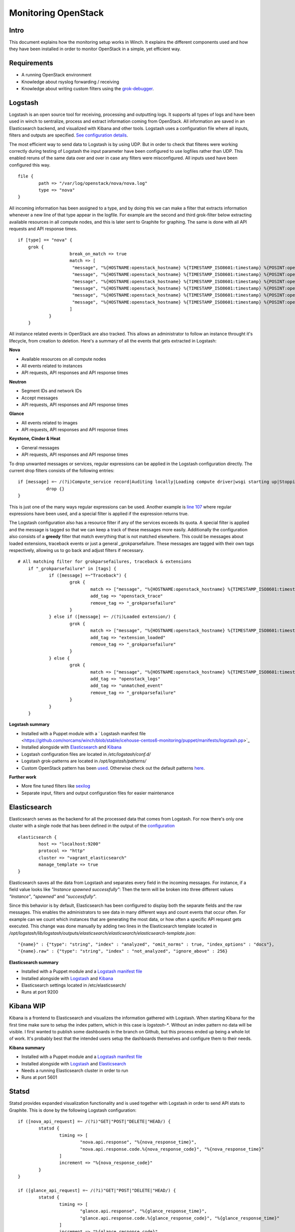 Monitoring OpenStack
====================

Intro
-----

This document explains how the monitoring setup works in Winch. It explains the different components used and how they
have been installed in order to monitor OpenStack in a simple, yet efficient way.

Requirements
------------
- A running OpenStack environment
- Knowledge about rsyslog forwarding / receiving
- Knowledge about writing custom filters using the `grok-debugger <https://grokdebug.herokuapp.com/>`_.

Logstash
--------

Logstash is an open source tool for receiving, processing and outputting logs. It supports all types of logs and have been used in winch to sentralize, process and extract information coming from OpenStack. All information are saved in an Elasticsearch backend, and visualized with Kibana and other tools. Logstash uses a configuration file where all inputs, filters and outputs are specified. `See configuration details <http://github.com/norcams/winch/blob/stable/icehouse-centos6-monitoring/conf/logstash.conf>`_.

The most efficient way to send data to Logstash is by using UDP. But in order to check that filteres were working correctly during testing of Logstash the input parameter have been configured to use logfiles rather than UDP. This enabled reruns of the same data over and over in case any filters were misconfigured. All inputs used have been configured this way.

::

        file {
                path => "/var/log/openstack/nova/nova.log"
                type => "nova"
        }
        
All incoming information has been assigned to a type, and by doing this we can make a filter that extracts information whenever a new line of that type appear in the logfile. For example are the second and third grok-filter below extracting available resources in all compute nodes, and this is later sent to Graphite for graphing. The same is done with all API requests and API response times.
        
::

    if [type] == "nova" {
        grok {
			break_on_match => true
			match => [
			 "message", "%{HOSTNAME:openstack_hostname} %{TIMESTAMP_ISO8601:timestamp} %{POSINT:openstack_pid} %{OPENSTACK_LOGLEVEL:openstack_loglevel} %{OPENSTACK_PROG:openstack_program}%{REQ_LIST} %{ID} %{GREEDYDATA:openstack_instance_action}"
			 "message", "%{HOSTNAME:openstack_hostname} %{TIMESTAMP_ISO8601:timestamp} %{POSINT:openstack_pid} %{OPENSTACK_LOGLEVEL:openstack_loglevel} %{OPENSTACK_PROG:openstack_program}%{REQ_LIST} %{RESOURCE_DISK_RAM:Free_disk_ram}",
			 "message", "%{HOSTNAME:openstack_hostname} %{TIMESTAMP_ISO8601:timestamp} %{POSINT:openstack_pid} %{OPENSTACK_LOGLEVEL:openstack_loglevel} %{OPENSTACK_PROG:openstack_program}%{REQ_LIST} %{RESOURCE_CPU:Free_vcpus}"
			 "message", "%{HOSTNAME:openstack_hostname} %{TIMESTAMP_ISO8601:timestamp} %{POSINT:openstack_pid} %{OPENSTACK_LOGLEVEL:openstack_loglevel} %{OPENSTACK_PROG:openstack_program}%{REQ_LIST} %{IP:IP} %{NOVA_INSTANCE_REQUEST:nova_api_request} %{NOTSPACE} %{NOTSPACE} %{INT:nova_response_code} %{NOTSPACE} %{INT} %{NOTSPACE} %{NUMBER:nova_response_time}",
			 "message", "%{HOSTNAME:openstack_hostname} %{TIMESTAMP_ISO8601:timestamp} %{POSINT:openstack_pid} %{OPENSTACK_LOGLEVEL:openstack_loglevel} %{OPENSTACK_PROG:openstack_program}%{REQ_LIST} %{IP:IP} %{QUOTEDSTRING:nova_api_request} %{NOTSPACE} %{INT:nova_response_code} %{NOTSPACE} %{INT} %{NOTSPACE} %{NUMBER:nova_response_time}",
			 "message", "%{HOSTNAME:openstack_hostname} %{TIMESTAMP_ISO8601:timestamp} %{POSINT:openstack_pid} %{OPENSTACK_LOGLEVEL:openstack_loglevel} %{OPENSTACK_PROG:openstack_program}%{REQ_LIST} %{BASE_FILE} %{PATH:openstack_basefile_path}"
			]
		}
	}
	
All instance related events in OpenStack are also tracked. This allows an administrator to follow an instance throught it's lifecycle, from creation to deletion. Here's a summary of all the events that gets extracted in Logstash:


**Nova**

* Available resources on all compute nodes
* All events related to instances
* API requests, API responses and API response times

**Neutron**

* Segment IDs and network IDs
* Accept messages
* API requests, API responses and API response times

**Glance**

* All events related to images
* API requests, API responses and API response times

**Keystone, Cinder & Heat**

* General messages
* API requests, API responses and API response times

To drop unwanted messages or services, regular expressions can be applied in the Logstash configuration directly. The current drop filters consists of the following entries:

::

     if [message] =~ /(?i)Compute_service record|Auditing locally|Loading compute driver|wsgi starting up|Stopping WSGI server|WSGI server has stopped|Skipping periodic task|nova.openstack.common.service|Connected to AMQP server|keystoneclient.middleware.auth_token|Starting new HTTP connection|Returning detailed image list|SIGTERM/ {
                drop {}
     }

This is just one of the many ways regular expressions can be used. Another example is `line 107 <http://github.com/norcams/winch/blob/stable/icehouse-centos6-monitoring/conf/logstash.conf#L107>`_ where regular expressions have been used, and a special filter is applied if the expression returns true.

The Logstash configuration also has a resource filter if any of the services exceeds its quota. A special filter is applied and the message is tagged so that we can keep a track of these messages more easily. Additionally the configuration also consists of a **greedy** filter that match everything that is not matched elsewhere. This could be messages about loaded extensions, traceback events or just a general _grokparsefailure. These messages are tagged with their own tags respectively, allowing us to go back and adjust filters if necessary.

::

    # All matching filter for grokparsefailures, traceback & extensions
	if "_grokparsefailure" in [tags] {
		if ([message] =~"Traceback") {
			grok {
				match => ["message", "%{HOSTNAME:openstack_hostname} %{TIMESTAMP_ISO8601:timestamp} %{POSINT:openstack_pid} %{OPENSTACK_LOGLEVEL:openstack_loglevel} %{OPENSTACK_PROG:openstack_program}%{REQ_LIST} %{GREEDYDATA:openstack_trace}"]
				add_tag => "openstack_trace"
				remove_tag => "_grokparsefailure"
			}	
		} else if ([message] =~ /(?i)Loaded extension/) {
			grok {
				match => ["message", "%{HOSTNAME:openstack_hostname} %{TIMESTAMP_ISO8601:timestamp} %{POSINT:openstack_pid} %{OPENSTACK_LOGLEVEL:openstack_loglevel} %{OPENSTACK_PROG:openstack_program}%{REQ_LIST} %{GREEDYDATA:openstack_extension}"]
				add_tag => "extension_loaded"
				remove_tag => "_grokparsefailure"
			}	
		} else {
			grok {
				match => ["message", "%{HOSTNAME:openstack_hostname} %{TIMESTAMP_ISO8601:timestamp} %{POSINT:openstack_pid} %{OPENSTACK_LOGLEVEL:openstack_loglevel} %{OPENSTACK_PROG:openstack_program}%{REQ_LIST} %{GREEDYDATA:openstack_message}"]
				add_tag => "openstack_logs"
				add_tag => "unmatched_event"
				remove_tag => "_grokparsefailure"
			}
		}
	}

**Logstash summary**

* Installed with a Puppet module with a ` Logstash manifest file <https://github.com/norcams/winch/blob/stable/icehouse-centos6-monitoring/puppet/manifests/logstash.pp>`_
* Installed alongside with `Elasticsearch <https://github.com/norcams/winch/blob/stable/icehouse-centos6-monitoring/docs/monitoring_openstack.rst#elasticsearch>`_ and `Kibana <https://github.com/norcams/winch/blob/stable/icehouse-centos6-monitoring/docs/monitoring_openstack.rst#kibana>`_
* Logstash configuration files are located in */etc/logstash/conf.d/*
* Logstash grok-patterns are located in */opt/logstash/patterns/*
* Custom OpenStack pattern has been `used <https://github.com/norcams/winch/blob/stable/icehouse-centos6-monitoring/conf/openstack_pattern>`_. Otherwise check out the default patterns `here <https://grokdebug.herokuapp.com/patterns>`_.

**Further work**

* More fine tuned filters like `sexilog <https://github.com/sexilog/sexilog/tree/master/logstash/conf.d>`_
* Separate input, filters and output configuration files for easier maintenance

Elasticsearch
-------------

Elasticsearch serves as the backend for all the processed data that comes from Logstash. For now there's only one cluster with a single node that has been defined in the output of the `configuration <https://github.com/norcams/winch/blob/stable/icehouse-centos6-monitoring/conf/logstash.conf#L181-L187>`_

::

        elasticsearch {
		host => "localhost:9200"
		protocol => "http"
		cluster => "vagrant_elasticsearch"
		manage_template => true
	}

Elasticsearch saves all the data from Logstash and separates every field in the incoming messages. For instance, if a field value looks like *"Instance spawned successfully"*: Then the term will be broken into three different values *"Instance"*, *"spawned"* and *"successfully"*. 

Since this behavior is by default, Elasticsearch has been configured to display both the separate fields and the raw messages. This enables the administrators to see data in many different ways and count events that occur often. For example can we count which instances that are generating the most data, or how often a specific API request gets executed. This change was done manually by adding two lines in the Elasticsearch template located in */opt/logstash/lib/logstash/outputs/elasticsearch/elasticsearch/elasticsearch-template.json*:

::

              "{name}" : {"type": "string", "index" : "analyzed", "omit_norms" : true, "index_options" : "docs"},
              "{name}.raw" : {"type": "string", "index" : "not_analyzed", "ignore_above" : 256}
              

**Elasticsearch summary**

* Installed with a Puppet module and a `Logstash manifest file <https://github.com/norcams/winch/blob/stable/icehouse-centos6-monitoring/puppet/manifests/logstash.pp>`_
* Installed alongside with `Logstash <https://github.com/norcams/winch/blob/stable/icehouse-centos6-monitoring/docs/monitoring_openstack.rst#logstash>`_ and `Kibana <https://github.com/norcams/winch/blob/stable/icehouse-centos6-monitoring/docs/monitoring_openstack.rst#kibana>`_
* Elasticsearch settings located in /etc/elasticsearch/
* Runs at port 9200



Kibana WIP 
----------

Kibana is a frontend to Elasticsearch and visualizes the information gathered with Logstash. When starting Kibana for the first time make sure to setup the index pattern, which in this case is *logstash-**. Without an index pattern no data will be visible. I first wanted to publish some dashboards in the branch on Github, but this process ended up being a whole lot of work. It's probably best that the intended users setup the dashboards themselves and configure them to their needs.

**Kibana summary**

* Installed with a Puppet module and a `Logstash manifest file <https://github.com/norcams/winch/blob/stable/icehouse-centos6-monitoring/puppet/manifests/logstash.pp>`_
* Installed alongside with `Logstash <https://github.com/norcams/winch/blob/stable/icehouse-centos6-monitoring/docs/monitoring_openstack.rst#logstash>`_ and `Elasticsearch <https://github.com/norcams/winch/blob/stable/icehouse-centos6-monitoring/docs/monitoring_openstack.rst#elasticsearch>`_
* Needs a running Elasticsearch cluster in order to run
* Runs at port 5601


Statsd
------
Statsd provides expanded visualization functionality and is used together with Logstash in order to send API stats to Graphite. This is done by the following Logstash configuration:

::

	if ([nova_api_request] =~ /(?i)"GET|"POST|"DELETE|"HEAD/) {
		statsd {
			timing => [
				"nova.api.response", "%{nova_response_time}",
				"nova.api.response.code.%{nova_response_code}", "%{nova_response_time}"
			]
			increment => "%{nova_response_code}"
		}
	}

	if ([glance_api_request] =~ /(?i)"GET|"POST|"DELETE|"HEAD/) {
		statsd {
			timing => [
				"glance.api.response", "%{glance_response_time}",
				"glance.api.response.code.%{glance_response_code}", "%{glance_response_time}"
			]
			increment => "%{glance_response_code}"
		}	
	}

	if ([neutron_api_request] =~ /(?i)"GET|"POST|"DELETE|"HEAD/) {
	        statsd {
        	        timing => [
				"neutron.api.response", "%{neutron_response_time}",
				"neutron.api.response.code.%{neutron_response_code}", "%{neutron_response_time}"
			]
			increment => "%{neutron_response_code}"
        	}
	}

	if ([keystone_api_request] =~ /(?i)"GET|"POST|"DELETE|"HEAD/) {
	        statsd {
        	        timing => [
				"keystone.api.response", "%{keystone_response_time}",
				"keystone.api.response.code.%{keystone_response_code}", "%{keystone_response_time}"
			]
			increment => "%{keystone_response_code}"
	        }
	}

	if ([cinder_api_request] =~ /(?i)"GET|"POST|"DELETE|"HEAD/) {
	        statsd {
        	        timing => [
				"cinder.api.response", "%{cinder_response_time}",
				"cinder.api.response.code.%{cinder_response_code}", "%{cinder_response_time}"
			]
			increment => "%{cinder_response_code}"
	        }
	}

	if ([heat_api_request] =~ /(?i)"GET|"POST|"DELETE|"HEAD/) {
	        statsd {
	                timing => [
				"heat.api.response", "%{heat_response_time}",
				"heat.api.response.code.%{heat_response_code}", "%{heat_response_time}"
			]
			increment => "%{heat_response_code}"
	        }
	}
    

Statsd needs very limited configuration to run, and the easiest approach is to install Statsd on the same node as Logstash. Below is the configuration used in this project:

::

   {
      graphitePort: 2003, 
      graphiteHost: "192.168.11.19", 
      port: 8125, 
      backends: [ "./backends/graphite" ], 
      graphite: {
        legacyNamespace: false
       }
    }

**Statsd summary**

* Currently installed manually by cloning `Etsy's project on Github <https://github.com/norcams/winch/blob/stable/icehouse-centos6-monitoring/puppet/manifests/logstash.pp>`_ and by applying the above configuration
* Needs node.js in order to run *(e.g: node stats.js exampleConfig.js &)*


Graphite
--------

The puppet module that installs Graphite lacks a few things. The puppet module complains about missing folders in the puppetrun. I've used the script below when provisioning in vagrant to fix this:

::

    #!/bin/bash

    if [ "$(hostname | cut -d"." -f1)" == 'graphite' ]; then

        mkdir -p /opt/graphite/
        mkdir -p /opt/graphite/bin

        cp /vagrant/conf/carbon-cache.py /opt/graphite/bin

    fi
    
Graphite's apache configuration also needs a little tweak in order to work properly (this can probably be fixed in the manifest file). I've added the changes manually. These lines should be declared before the VirtualHost in /etc/httpd/conf.d/25-graphite.winch.local.conf:

::

    <IfModule !wsgi_module.c>
    LoadModule wsgi_module modules/mod_wsgi.so
    </IfModule>
    
    WSGISocketPrefix /var/run/wsgi
   
And this should be declared inside the VirtualHost:

::

    WSGIScriptAlias / /opt/graphite/conf/graphite.wsgi

Further on the puppet module doesn't create the necessary log files for Graphite either. Another tiny script has been used to fix this:

::

    #!/bin/bash
    cd /opt/graphite/storage/log/webapp
    touch access.log  exception.log  info.log
    
    chmod 775 *.log
    
Additionally the graphite.db doesn't have the correct owner or the correct chmod settings. This should be fixed by doing:

::

    cd /opt/graphite/storage

    chown nobody:nobody graphite.db*
    chmod -R 775 graphite.db*

Also there are two files in Graphite that are very important when it comes to graphing data. These files are storage-schemas.conf and storage-aggregation.conf. These files tells Graphite how graphs are stored and for how long they are stored. 
Both are located in /opt/graphite/conf/, the storage-schemas.conf consists of the following entries:

::

    [statsd]
    pattern = ^stats.*
    retentions = 10s:1d,1m:7d,10m:1y

Stats is the namespace used for all metrics, gauges, counters and timers that comes from Logstash and Statsd. The retention specified means that all 10 second data are stored for 1 day, 1 minute data are stored for 7 days, and 10 minute data are stored for 1 year. These values can easily be adjusted to your own liking. The storage-aggregation.conf should consist of the following entries:

::

    [min]
    pattern = \.min$
    xFilesFactor = 0.1
    aggregationMethod = min

    [max]
    pattern = \.max$
    xFilesFactor = 0.1
    aggregationMethod = max

    [count]
    pattern = \.count$
    xFilesFactor = 0
    aggregationMethod = sum

    [lower]
    pattern = \.lower(_\d+)?$
    xFilesFactor = 0.1
    aggregationMethod = min

    [upper]
    pattern = \.upper(_\d+)?$
    xFilesFactor = 0.1
    aggregationMethod = max

    [sum]
    pattern = \.sum$
    xFilesFactor = 0
    aggregationMethod = sum

    [gauges]
    pattern = ^.*\.gauges\..*
    xFilesFactor = 0
    aggregationMethod = last

    [default_average]
    pattern = .*
    xFilesFactor = 0.5
    aggregationMethod = average
    

**Graphite summary**

* Installed with a Puppet module and a `Graphite manifest file <https://github.com/norcams/winch/blob/stable/icehouse-centos6-monitoring/puppet/manifests/graphite.pp>`_
* Installed alongside with `Grafana <https://github.com/norcams/winch/blob/stable/icehouse-centos6-monitoring/docs/monitoring_openstack.rst#grafana>`_ 
* Gets data from Logstash and Statsd
* Graphite Apache settings are specified in the puppet manifest file
* Runs at port 2003
* Some settings should be fixed in order to avoid manual installation steps (perhaps use another puppet module?)


   

Grafana
-------

Since Graphite's webinterface feels rather old and outdated I've used Grafana to display graphs and dashboards more easily. Grafana is configured within the puppet module to read all it's data from the Graphite database, and provides a pretty slick UI when it comes to displaying graphs.Since both Graphite and Grafana are installed on the same machine some tweaks was necessary in the apache settings in order to access Grafana. In the /etc/httpd/conf.d/25-grafana.winch.local.conf the following have been commented out:

::

    #  <Directory "/opt/grafana">
    #    Options None
    #    AllowOverride None
    #    Order Allow,Deny
    #    Allow from All
    #  </Directory>
    
The following have been added:

::

        Alias /grafana/ "/opt/grafana/"
        <Location "/grafana/">
        Options None
        Order allow,deny
        Allow from all

        Require all granted
        Satisfy Any
        </Location>

Besides the apache configuration the most imporant configuration file in Grafana is the config.js file located in /opt/grafana/. In this configuration Graphite is specified as the backend for Grafana (this is done by the puppet module automatically(. But in order to save dashboards made in Grafana, Elasticsearch needs to be configured as a backend as well. The following configuration snippet explains how this is done:

::

    function (Settings) {
        return new Settings({
    
        // datasources, you can add multiple
        datasources: {
          graphite: {
            type: 'graphite',
            url: "http://192.168.11.19:80",
            default: true
          },
    
          elasticsearch: {
            type: 'elasticsearch',
            url: "http://192.168.11.17:9200",
            index: 'grafana-dash',
            grafanaDB: true,
      },
    
Http.cors needs to be enabled in Elasticsearch in order to let Grafana save its dashboards here. By adding the following lines to the /etc/elasticsearch/monitoring-01/elasticsearch.yml we enable this option

::

    http.cors.enabled : true 
    http.cors.allow-origin : "*"
    

**Grafana summary**

* Installed with a Puppet module and a `Grafana manifest file <https://github.com/norcams/winch/blob/stable/icehouse-centos6-monitoring/puppet/manifests/graphite.pp>`_
* Installed alongside with `Graphite <https://github.com/norcams/winch/blob/stable/icehouse-centos6-monitoring/docs/monitoring_openstack.rst#graphite>`_ 
* Reads data from the Graphite database.
* Grafana Apache settings are specified in the puppet manifest file
* Some settings should be fixed in order to avoid manual installation steps (perhaps use another puppet module?)



Dashing
-------
There are two dashboards that have been configured to work with OpenStack: dashing-ceph and dashing-openstack. 


**Dashing Ceph**

Start by git cloning rochaporto's dashing-ceph repository and follow the instructions on how to install dashing, rubygems, ruby-bundler and nodejs onto a monitoring node, for example node Logstash in winch:

::

        git clone https://github.com/rochaporto/dashing-ceph.git
        
Then provide the ceph-auth token in the *config.ru* file, and you're good to go. Start dashing by typing:

::

         dashing start -p 3000
         
You will get a dashboard displaying the health status, throughput and resources usage in your Ceph cluster.

**Dashing OpenStack**

Start by git cloning rochaporto's dashing-openstack repository onto a monitoring node, for example node Logstash in winch:

::

        git clone https://github.com/rochaporto/dashing-openstack.git
        
Then provide necessary details as Keystone API url and OpenStack admin-tenant details in *aviator.yml* and *config.yaml*. Start dashing the same way as before, and it will show a dashboard that displays the current OpenStack resources in use.   

**Dashing summary**     

* Needs a puppet `module <https://github.com/rochaporto/puppet-dashing>`_
* Currently way to manual installation
* Provides neat dashboards so that users / admins can get a quick overview over current resource usage


Ceilometer Graphite publiser script
-----------------------------------

To graph instance data from OpenStack there was written a publisher script that collects data from Ceilometer and sends this to Graphite.
I've used the installation instructions at `Spilgames <http://engineering.spilgames.com/using-ceilometer-graphite/>`_ and this works perfectly.

Be sure not to copy their version of the pipeline.yaml, but rather edit your own.

**Publisher script summary** 

* Manual installation (perhaps it should be installed with a script?)
* Tested on Icehouse (should work on Juno as well)
* Graphs instance data from all instances running

